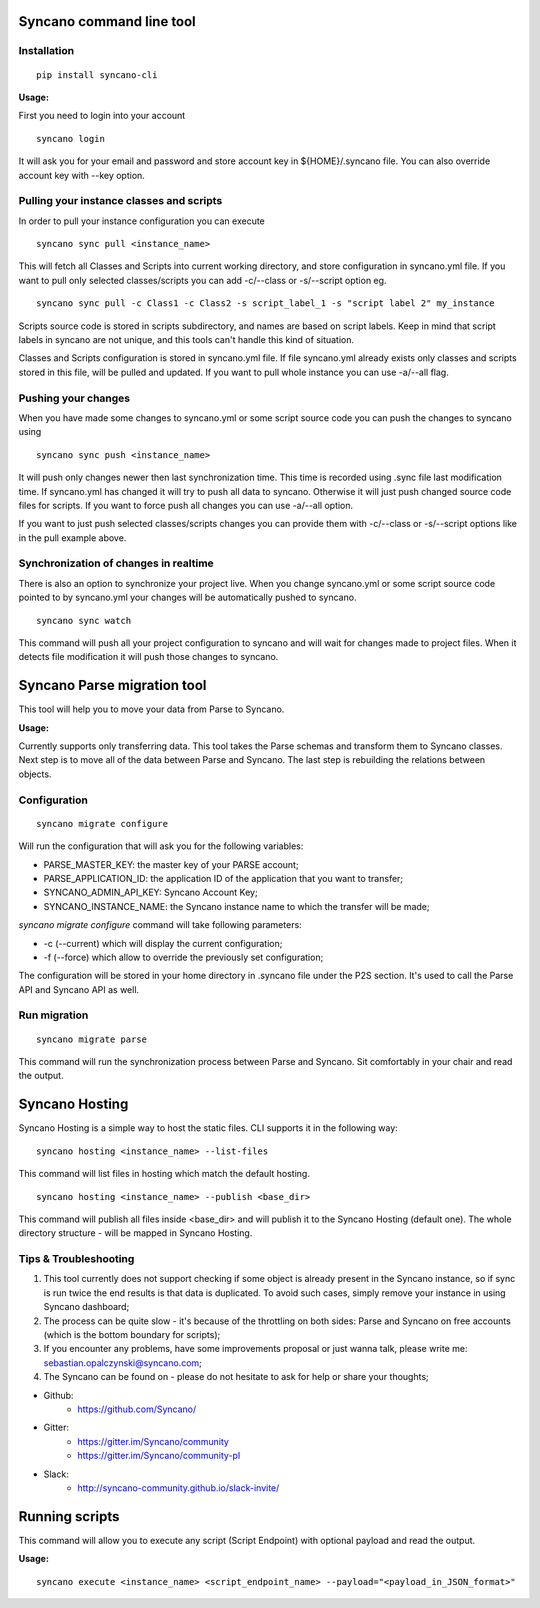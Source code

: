 Syncano command line tool
=========================

Installation
------------

::

    pip install syncano-cli

**Usage:**

First you need to login into your account

::

    syncano login

It will ask you for your email and password and store account key in
${HOME}/.syncano file. You can also override account key with --key option.

Pulling your instance classes and scripts
-----------------------------------------

In order to pull your instance configuration you can execute

::

    syncano sync pull <instance_name>

This will fetch all Classes and Scripts into current working directory, and
store configuration in syncano.yml file. If you want to pull only selected
classes/scripts you can add -c/--class or -s/--script option eg.

::

    syncano sync pull -c Class1 -c Class2 -s script_label_1 -s "script label 2" my_instance

Scripts source code is stored in scripts subdirectory, and names are based on
script labels. Keep in mind that script labels in syncano are not unique, and
this tools can't handle this kind of situation.

Classes and Scripts configuration is stored in syncano.yml file. If file
syncano.yml already exists only classes and scripts stored in this file, will
be pulled and updated. If you want to pull whole instance you can use -a/--all
flag.

Pushing your changes
--------------------

When you have made some changes to syncano.yml or some script source code you
can push the changes to syncano using

::

    syncano sync push <instance_name>

It will push only changes newer then last synchronization time. This time is
recorded using .sync file last modification time. If syncano.yml has changed
it will try to push all data to syncano. Otherwise it will just push changed
source code files for scripts. If you want to force push all changes you can
use -a/--all option.

If you want to just push selected classes/scripts changes you can provide them
with -c/--class or -s/--script options like in the pull example above.

Synchronization of changes in realtime
--------------------------------------

There is also an option to synchronize your project live. When you change
syncano.yml or some script source code pointed to by syncano.yml your changes
will be automatically pushed to syncano.

::

    syncano sync watch

This command will push all your project configuration to syncano and will
wait for changes made to project files. When it detects file modification
it will push those changes to syncano.


Syncano Parse migration tool
============================

This tool will help you to move your data from Parse to Syncano.

**Usage:**

Currently supports only transferring data. This tool takes the Parse schemas and transform them to Syncano classes.
Next step is to move all of the data between Parse and Syncano. The last step is rebuilding the relations between
objects.


Configuration
-------------

::

    syncano migrate configure

Will run the configuration that will ask you for the following variables:

* PARSE_MASTER_KEY: the master key of your PARSE account;
* PARSE_APPLICATION_ID: the application ID of the application that you want to transfer;
* SYNCANO_ADMIN_API_KEY: Syncano Account Key;
* SYNCANO_INSTANCE_NAME: the Syncano instance name to which the transfer will be made;

`syncano migrate configure` command will take following parameters:

* -c (--current) which will display the current configuration;
* -f (--force) which allow to override the previously set configuration; 

The configuration will be stored in your home directory in .syncano file under the P2S section. 
It's used to call the Parse API and Syncano API as well.

Run migration
-------------
 
::

    syncano migrate parse

This command will run the synchronization process between Parse and Syncano. Sit comfortably in your chair and read
the output.

Syncano Hosting
===============

Syncano Hosting is a simple way to host the static files. CLI supports it in the following way:

::

    syncano hosting <instance_name> --list-files

This command will list files in hosting which match the default hosting.

::

    syncano hosting <instance_name> --publish <base_dir>

This command will publish all files inside <base_dir> and will publish it to the Syncano Hosting (default one).
The whole directory structure - will be mapped in Syncano Hosting.


Tips & Troubleshooting
----------------------

1. This tool currently does not support checking if some object is already present in the Syncano instance,
   so if sync is run twice the end results is that data is duplicated. To avoid such cases,
   simply remove your instance in using Syncano dashboard;

2. The process can be quite slow - it's because of the throttling on both sides: Parse and Syncano on free accounts 
   (which is the bottom boundary for scripts);

3. If you encounter any problems, have some improvements proposal or just wanna talk,
   please write me: sebastian.opalczynski@syncano.com;

4. The Syncano can be found on - please do not hesitate to ask for help or share your thoughts;

* Github: 
    * https://github.com/Syncano/
* Gitter:
    * https://gitter.im/Syncano/community
    * https://gitter.im/Syncano/community-pl
* Slack: 
    * http://syncano-community.github.io/slack-invite/


Running scripts
===============

This command will allow you to execute any script (Script Endpoint) with optional payload and read the output.

**Usage:**

::

    syncano execute <instance_name> <script_endpoint_name> --payload="<payload_in_JSON_format>"
